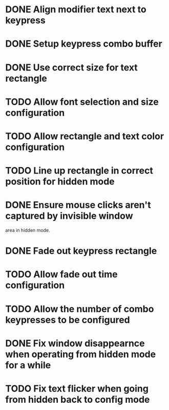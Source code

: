 
* DONE Align modifier text next to keypress

* DONE Setup keypress combo buffer

* DONE Use correct size for text rectangle

* TODO Allow font selection and size configuration

* TODO Allow rectangle and text color configuration

* TODO Line up rectangle in correct position for hidden mode

* DONE Ensure mouse clicks aren't captured by invisible window
  area in hidden mode.

* DONE Fade out keypress rectangle

* TODO Allow fade out time configuration

* TODO Allow the number of combo keypresses to be configured

* DONE Fix window disappearnce when operating from hidden mode for a while

* TODO Fix text flicker when going from hidden back to config mode
